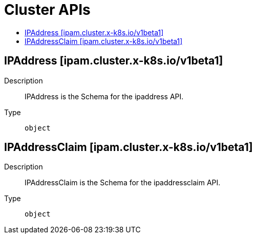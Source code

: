 // Automatically generated by 'openshift-apidocs-gen'. Do not edit.
:_mod-docs-content-type: ASSEMBLY
[id="cluster-apis"]
= Cluster APIs
:toc: macro
:toc-title:

toc::[]

== IPAddress [ipam.cluster.x-k8s.io/v1beta1]

Description::
+
--
IPAddress is the Schema for the ipaddress API.
--

Type::
  `object`

== IPAddressClaim [ipam.cluster.x-k8s.io/v1beta1]

Description::
+
--
IPAddressClaim is the Schema for the ipaddressclaim API.
--

Type::
  `object`
